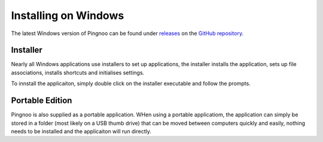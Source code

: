 *********************
Installing on Windows
*********************

The latest Windows version of Pingnoo can be found under releases_ on the `GitHub repository <repo_>`_.

Installer
*********

Nearly all Windows applications use installers to set up applications, the installer installs the application, sets up file associations, installs shortcuts and initialises settings.

To innstall the applicaiton, simply double click on the installer executable and follow the prompts.

Portable Edition
****************

Pingnoo is also supplied as a portable application.  WHen using a portable applicatiom, the application can simply be stored in a folder (most likely on a USB thumb drive) that can be moved between computers quickly and easily, nothing needs to be installed and the applicaiton will run directly.

.. _repo: https://github.com/nedrysoft/pingnoo
.. _releases: https://github.com/nedrysoft/pingnoo/releases